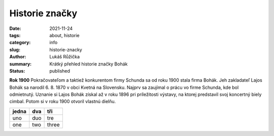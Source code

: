 Historie značky
###############

:date: 2021-11-24
:tags: about, historie
:category: info
:slug: historie-znacky
:author: Lukáš Růžička
:summary: Krátký přehled historie značky Bohák
:status: published

.. class:: w3-card w3-red w3-padding intext-left

  **Rok 1900**
  Pokračovateľom a taktiež konkurentom firmy Schunda sa od roku 1900 stala firma Bohák. Jeh zakladateľ Lajos Bohák sa narodil 6. 8. 1870 v obci Kvetná na Slovensku. Najprv sa zaujímal o prácu vo firme Schunda, kde bol odmietnutý. Uznanie si Lajos Bohák získal až v roku 1896 pri príležitosti výstavy, na ktorej predstavil svoj koncertný biely cimbal. Potom si v roku 1900 otvoril vlastnú dielňu.

.. list-table::
   :header-rows: 1
   :class: w3-table w3-card

   * - jedna
     - dva
     - tři
   * - uno
     - duo
     - tre
   * - one
     - two
     - three


.. raw:: html

   <div class="w3-card w3-padding w3-blue" style="width:30%;margin-right: 3em;float:left;">
          
   <h3> Úspech pred vojnou</h3>
   <img src="https://cimbalombohak.sk/assets/img/unsplash/887.jpg" width="100%">
            <em>rok 1927</em>
            <p>Už pred I. svetovou vojnou sa stal veľkým konkurentom V. J. Schundy. Ten uznal jeho nový pedalizačný systém a začal ho tiež používať. Po smrti L. Boháka prebral firmu jeho syn Lajos Bohák ml.</p></div>

.. raw:: html

   <div class="w3-card w3-padding w3-brown" style="width:30%;float:left;">
          
   <h3> Úspech pred vojnou</h3>
   <img src="https://cimbalombohak.sk/assets/img/unsplash/887.jpg" width="100%">
            <em>rok 1927</em>
            <p>Už pred I. svetovou vojnou sa stal veľkým konkurentom V. J. Schundy. Ten uznal jeho nový pedalizačný systém a začal ho tiež používať. Po smrti L. Boháka prebral firmu jeho syn Lajos Bohák ml.</p></div>

.. raw:: html

            <img src="https://cimbalombohak.sk/assets/img/unsplash/881.jpg" style="padding-top: 20px">
          <li data-date="01/01/2010">
            <h2>Budapeštianske družstvo</h2>
            <em>rok 1953</em>
            <p>V roku 1953 bol nútený vstúpiť do Budapeštianskeho družstva výrobcov hudobných nástrojov a až do dôchodku pracoval ako vedúci cimbalovej dielne. Behom svojho života vyrobil zhruba 1000 cimbalov, ktoré firma vyvážala pre zahraničnú obchodnú spoločnosť ARTEX.</p>
            <img src="https://cimbalombohak.sk/assets/img/unsplash/883.jpg" style="padding-top: 20px">
          </li>
          <li data-date="01/01/2011">
            <h2>Event title here</h2>
            <em>May 20th, 2014</em>
            <p>
              Lajos Bohák ml. zomrel 7. 12. 1984 v Budapesti.
            </p>
            <img src="https://cimbalombohak.sk/assets/img/unsplash/885.jpg" style="padding-top: 20px">
          </li>
          <li data-date="01/01/2012">
            <h2>Koniec generácie</h2>
            <em>rok 1984</em>
            <p style="text-align: center">Lajos Bohák ml. zomrel 7. 12. 1984 v Kerepesi.</p>
            <img src="https://cimbalombohak.sk/assets/img/unsplash/884.jpg" style="padding-top: 20px">
          </li>
          <li data-date="01/01/2013">
            <h2>Event title here</h2>
            <em>August 30th, 2014</em>
            <p>
              Lorem ipsum dolor sit amet, consectetur adipisicing elit. Illum praesentium officia, fugit recusandae ipsa, quia velit nulla adipisci? Consequuntur aspernatur at, eaque hic repellendus sit dicta consequatur quae, ut harum ipsam molestias maxime non nisi reiciendis eligendi! Doloremque quia pariatur harum ea amet quibusdam quisquam, quae, temporibus dolores porro doloribus.
            </p>
            <img src="https://cimbalombohak.sk/assets/img/unsplash/880.jpg" style="padding-top: 20px">
          </li>
          <li data-date="01/01/2014">
            <h2>Vlastníci značky</h2>
            <em>rok 2013</em>
            <p>Dovoľujeme si Vám predstaviť spoločnosť Cimbalom BOHÁK s. r. o., ktorá sa zaoberá precíznou výrobou a predajom cimbalov zn. BOHÁK a ostatného vybavenia tohto typu zamerané pre konzervatória, základné umelecké školy (ZUŠ), folklórne súbory, známych alebo menej známych muzikantov. Začiatkom roku 2013 sme sa stali oficiálnymi vlastníkmi tradičnej a svetoznámej maďarskej značky cimbalov BOHÁK a naďalej pokračujeme v šírení dobrého mena a hudobných kvalít tohto výnimočného nástroja.</p>
            <img src="https://cimbalombohak.sk/assets/img/unsplash/886.jpg" style="padding-top: 20px">
          </li>
          <li data-date="01/01/2016">
            <h2>VÝROBA CIMBALOV V SÚČASNOSTI</h2>
            <em>rok 2017</em>
            <p>Našim grom je inovovaná technológia pre dosiahnutie najvyšších kvalít zvukovej ale i estetickej stránky. Naši majstri dbajú na zachovanie kvality tejto dlhoročnej tradície, ktoré značku Bohák preslávili a urobili najobľúbenejšou značkou cimbalov po celom svete. Spolupracujeme s najlepšími umeleckými rezbármi, ktorí pre cimbaly Bohák vytvárajú prepracované rezby s pečaťou originality. Súčasne s tradíciou ide ruka v ruke aj pokrok, ktoré našim cimbalom dodávajú stále vyššiu kvalitu potrebnú pre moderného cimbalistu. Takmer všetky použité komponenty sú laboratórne testované a naše cimbaly sú vyrábané s osvedčeným certifikátom kvality.</p>
            <img src="https://cimbalombohak.sk/assets/img/unsplash/888.jpg" style="padding-top: 20px">
          </li>
          <div id="sluzby">  </div>
        </ol>
      </div>

